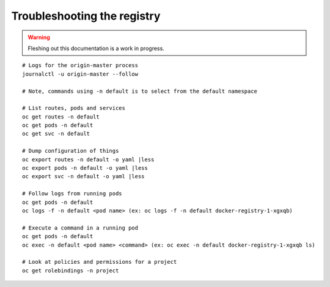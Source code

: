 Troubleshooting the registry
============================

.. warning:: Fleshing out this documentation is a work in progress.

::

    # Logs for the origin-master process
    journalctl -u origin-master --follow

    # Note, commands using -n default is to select from the default namespace

    # List routes, pods and services
    oc get routes -n default
    oc get pods -n default
    oc get svc -n default

    # Dump configuration of things
    oc export routes -n default -o yaml |less
    oc export pods -n default -o yaml |less
    oc export svc -n default -o yaml |less

    # Follow logs from running pods
    oc get pods -n default
    oc logs -f -n default <pod name> (ex: oc logs -f -n default docker-registry-1-xgxqb)

    # Execute a command in a running pod
    oc get pods -n default
    oc exec -n default <pod name> <command> (ex: oc exec -n default docker-registry-1-xgxqb ls)

    # Look at policies and permissions for a project
    oc get rolebindings -n project
